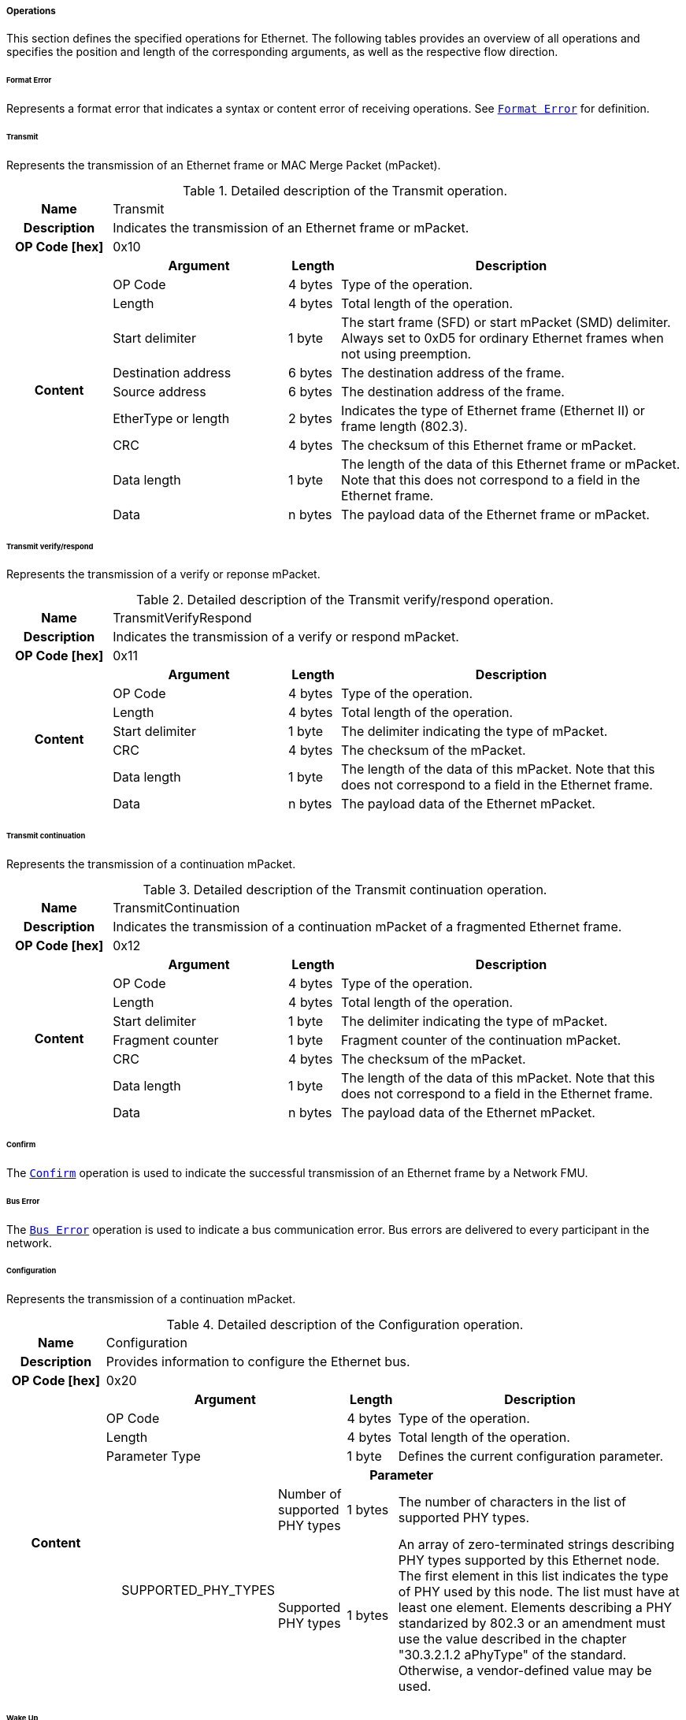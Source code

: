 ===== Operations [[low-cut-ethernet-operations]]

This section defines the specified operations for Ethernet.
The following tables provides an overview of all operations and specifies the position and length of the corresponding arguments, as well as the respective flow direction.


====== Format Error [[low-cut-ethernet-format-error-operation]]
Represents a format error that indicates a syntax or content error of receiving operations.
See <<low-cut-format-error-operation, `Format Error`>> for definition.


====== Transmit [[low-cut-ethernet-transmit]]
Represents the transmission of an Ethernet frame or MAC Merge Packet (mPacket).

.Detailed description of the Transmit operation.
[#table-fmi3-ls-bus-ethernet-transmit-operation]
[cols="6,1,5,4,3,20"]
|====
h|Name 5+| Transmit
h|Description 5+| Indicates the transmission of an Ethernet frame or mPacket.
h|OP Code [hex] 5+| 0x10
.21+h|Content 3+h|Argument h|Length h|Description


3+| OP Code
| 4 bytes
| Type of the operation.

3+| Length
| 4 bytes
| Total length of the operation.


3+| Start delimiter
| 1 byte
| The start frame (SFD) or start mPacket (SMD) delimiter. Always set to 0xD5 for ordinary Ethernet frames when not using preemption.

3+| Destination address
| 6 bytes
| The destination address of the frame.

3+| Source address
| 6 bytes
| The destination address of the frame.

3+| EtherType or length
| 2 bytes
| Indicates the type of Ethernet frame (Ethernet II) or frame length (802.3).

3+| CRC
| 4 bytes
| The checksum of this Ethernet frame or mPacket.

3+| Data length
| 1 byte
| The length of the data of this Ethernet frame or mPacket. Note that this does not correspond to a field in the Ethernet frame.

3+| Data
| n bytes
| The payload data of the Ethernet frame or mPacket.

|====


====== Transmit verify/respond [[low-cut-ethernet-transmit-verify-respond-operation]]
Represents the transmission of a verify or reponse mPacket.

.Detailed description of the Transmit verify/respond operation.
[#table-fmi3-ls-bus-ethernet-transmit-verify-respond-operation]
[cols="6,1,5,4,3,20"]
|====
h|Name 5+| TransmitVerifyRespond
h|Description 5+| Indicates the transmission of a verify or respond mPacket.
h|OP Code [hex] 5+| 0x11
.21+h|Content 3+h|Argument h|Length h|Description


3+| OP Code
| 4 bytes
| Type of the operation.

3+| Length
| 4 bytes
| Total length of the operation.


3+| Start delimiter
| 1 byte
| The delimiter indicating the type of mPacket.

3+| CRC
| 4 bytes
| The checksum of the mPacket.

3+| Data length
| 1 byte
| The length of the data of this mPacket. Note that this does not correspond to a field in the Ethernet frame.

3+| Data
| n bytes
| The payload data of the Ethernet mPacket.

|====


====== Transmit continuation [[low-cut-ethernet-transmit-continuation-operation]]
Represents the transmission of a continuation mPacket.

.Detailed description of the Transmit continuation operation.
[#table-fmi3-ls-bus-ethernet-transmit-continuation-operation]
[cols="6,1,5,4,3,20"]
|====
h|Name 5+| TransmitContinuation
h|Description 5+| Indicates the transmission of a continuation mPacket of a fragmented Ethernet frame.
h|OP Code [hex] 5+| 0x12
.21+h|Content 3+h|Argument h|Length h|Description


3+| OP Code
| 4 bytes
| Type of the operation.

3+| Length
| 4 bytes
| Total length of the operation.


3+| Start delimiter
| 1 byte
| The delimiter indicating the type of mPacket.

3+| Fragment counter
| 1 byte
| Fragment counter of the continuation mPacket.

3+| CRC
| 4 bytes
| The checksum of the mPacket.

3+| Data length
| 1 byte
| The length of the data of this mPacket. Note that this does not correspond to a field in the Ethernet frame.

3+| Data
| n bytes
| The payload data of the Ethernet mPacket.

|====


====== Confirm [[low-cut-ethernet-confirm-operation]]
The <<low-cut-ethernet-confirm-operation, `Confirm`>> operation is used to indicate the successful transmission of an Ethernet frame by a Network FMU.


====== Bus Error [[low-cut-ethernet-bus-error-operation]]
The <<low-cut-ethernet-bus-error-operation, `Bus Error`>> operation is used to indicate a bus communication error. Bus errors are delivered to every participant in the network.


====== Configuration [[low-cut-ethernet-configuration-operation]]
Represents the transmission of a continuation mPacket.

.Detailed description of the Configuration operation.
[#table-fmi3-ls-bus-ethernet-configuration-operation]
[cols="6,1,5,4,3,20"]
|====
h|Name 5+| Configuration
h|Description 5+| Provides information to configure the Ethernet bus.
h|OP Code [hex] 5+| 0x20
.21+h|Content 3+h|Argument h|Length h|Description


3+| OP Code
| 4 bytes
| Type of the operation.

3+| Length
| 4 bytes
| Total length of the operation.


3+| Parameter Type
| 1 byte
| Defines the current configuration parameter.

.17+h|
4+h|Parameter

.16+|SUPPORTED_PHY_TYPES
| Number of supported PHY types
| 1 bytes
| The number of characters in the list of supported PHY types.

| Supported PHY types
| 1 bytes
| An array of zero-terminated strings describing PHY types supported by this Ethernet node. The first element in this list indicates the type of PHY used by this node. The list must have at least one element. Elements describing a PHY standarized by 802.3 or an amendment must use the value described in the chapter "30.3.2.1.2 aPhyType" of the standard. Otherwise, a vendor-defined value may be used.



|====


====== Wake Up [[low-cut-ethernet-wake-up-operation]]
By using the <<low-cut-ethernet-wake-up-operation, `Wakeup`>> operation, the underlying Bus Simulation can trigger bus-specific wake up requests.

.Detailed description of the Wakeup operation.
[#table-ethernet-wakeup-operation]
[cols="5,4,3,20"]
|====
h|Name
3+|Wakeup
h|Description
3+|Represents an operation for triggering a bus-specific wake up.
h|OP Code [hex]
3+|0x42
.3+h|Content h|Argument h|Length h|Description
|OP Code
|4 byte
|Contains the OP Code (0x42) of the operation.

|Length
|4 byte
|Defines the cumulative length of all arguments in bytes.
The following applies for this operation: `Length = 8`.

h|Behavior
3+|The specified operation shall be produced by a Network FMU and distributed to all participants, except the wake-up initiator, of the bus using the Bus Simulation.
If a Network FMU does not support wake up, this operation can be ignored on the consumer side.

|====

